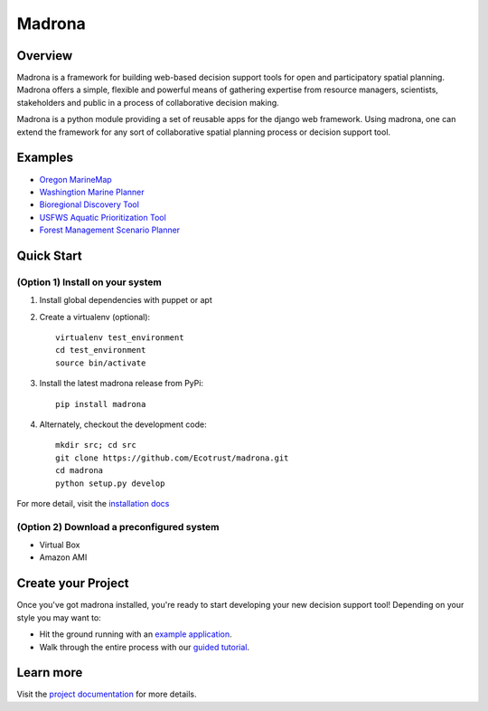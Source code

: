 Madrona
-------

Overview
========
Madrona is a framework for building
web-based decision support tools for open and participatory spatial 
planning. Madrona offers a simple, flexible and powerful
means of gathering expertise from resource managers, scientists, stakeholders and 
public in a process of collaborative decision making.

Madrona is a python module providing a set of reusable apps for the django web framework. 
Using madrona, one can extend the framework for any
sort of collaborative spatial planning process or decision support tool. 

Examples
========

* `Oregon MarineMap <http://oregon.marinemap.org/>`_
* `Washingtion Marine Planner <http://washington.marineplanning.org/>`_
* `Bioregional Discovery Tool <http://bioregions.apps.ecotrust.org/>`_         
* `USFWS Aquatic Prioritization Tool <http://aquatic-priorities.apps.ecotrust.org/>`_
* `Forest Management Scenario Planner <https://github.com/Ecotrust/land_owner_tools>`_

Quick Start
===========

(Option 1) Install on your system
***********************************

#. Install global dependencies with puppet or apt

#. Create a virtualenv (optional)::

    virtualenv test_environment
    cd test_environment
    source bin/activate
    
#. Install the latest madrona release from PyPi::

    pip install madrona

#. Alternately, checkout the development code::

    mkdir src; cd src
    git clone https://github.com/Ecotrust/madrona.git
    cd madrona
    python setup.py develop

For more detail, visit the `installation docs <http://ecotrust.github.com/madrona/docs/installation.html>`_

(Option 2) Download a preconfigured system
********************************************

* Virtual Box
* Amazon AMI

Create your Project 
=========================

Once you've got madrona installed, you're ready to start developing your new decision support tool! 
Depending on your style you may want to:

* Hit the ground running with an `example application <https://github.com/Ecotrust/madrona/tree/master/examples/test_project/>`_.

* Walk through the entire process with our `guided tutorial <http://ecotrust.github.com/madrona/docs/tutorial.html>`_.

Learn more
===========

Visit the `project documentation <http://ecotrust.github.com/madrona/docs/>`_ for more details.
